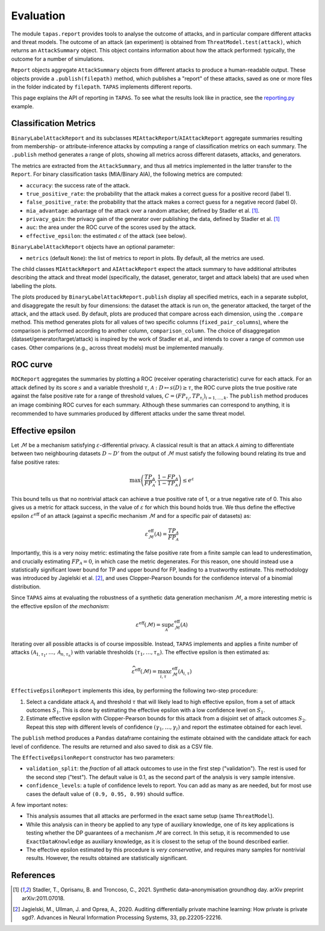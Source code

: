 ==========
Evaluation
==========

The module ``tapas.report`` provides tools to analyse the outcome of attacks, and in particular compare different attacks and threat models.
The outcome of an attack (an experiment) is obtained from ``ThreatModel.test(attack)``, which returns an ``AttackSummary`` object.
This object contains information about how the attack performed: typically, the outcome for a number of simulations.

``Report`` objects aggregate ``AttackSummary`` objects from different attacks to produce a human-readable output.
These objects provide a ``.publish(filepath)`` method, which publishes a "report" of these attacks, saved as one or more files in the folder indicated by ``filepath``. ``TAPAS`` implements different reports.

This page explains the API of reporting in ``TAPAS``. To see what the results look like in practice, see the `reporting.py <https://github.com/alan-turing-institute/privacy-sdg-toolbox/blob/main/examples/reporting.py>`_ example.


Classification Metrics
----------------------

``BinaryLabelAttackReport`` and its subclasses ``MIAttackReport``/``AIAttackReport`` aggregate summaries resulting from membership- or attribute-inference attacks by computing a range of classification metrics on each summary. The ``.publish`` method generates a range of plots, showing all metrics across different datasets, attacks, and generators.

The metrics are extracted from the ``AttackSummary``, and thus all metrics implemented in the latter transfer to the ``Report``.
For binary classification tasks (MIA/Binary AIA), the following metrics are computed:

- ``accuracy``: the success rate of the attack.
- ``true_positive_rate``: the probability that the attack makes a correct guess for a positive record (label 1).
- ``false_positive_rate``: the probability that the attack makes a correct guess for a negative record (label 0).
- ``mia_advantage``: advantage of the attack over a random attacker, defined by Stadler et al. [1]_.
- ``privacy_gain``: the privacy gain of the generator over publishing the data, defined by Stadler et al. [1]_
- ``auc``: the area under the ROC curve of the scores used by the attack.
- ``effective_epsilon``: the estimated :math:`\varepsilon` of the attack (see below).

``BinaryLabelAttackReport`` objects have an optional parameter:

- ``metrics`` (default ``None``): the list of metrics to report in plots. By default, all the metrics are used.

The child classes ``MIAttackReport`` and ``AIAttackReport`` expect the attack summary to have additional attributes describing the attack and threat model (specifically, the dataset, generator, target and attack labels) that are used when labelling the plots.

The plots produced by ``BinaryLabelAttackReport.publish`` display all specified metrics, each in a separate subplot, and disaggregate the result by four dimensions: the dataset the attack is run on, the generator attacked, the target of the attack, and the attack used. By default, plots are produced that compare across each dimension, using the ``.compare`` method.
This method generates plots for all values of two specific columns (``fixed_pair_columns``), where the comparison is performed according to another column, ``comparison_column``.
The choice of disaggregation (dataset/generator/target/attack) is inspired by the work of Stadler et al., and intends to cover a range of common use cases. Other comparions (e.g., across threat models) must be implemented manually.

.. TODO: this seems like something to look into. 


ROC curve
---------

``ROCReport`` aggregates the summaries by plotting a ROC (receiver operating characteristic) curve for each attack. For an attack defined by its score :math:`s` and a variable threshold :math:`\tau`, :math:`\mathcal{A}: D \mapsto s(D) \geq \tau`, the ROC curve plots the true positive rate against the false positive rate for a range of threshold values, :math:`C = \left(FP_{\tau_i}, TP_{\tau_i}\right)_{i=1,\dots,k}`.
The ``publish`` method produces an image combining ROC curves for each summary.
Although these summaries can correspond to anything, it is recommended to have summaries produced by different attacks under the same threat model.



Effective epsilon
-----------------

Let :math:`\mathcal{M}` be a mechanism satisfying :math:`\varepsilon`-differential privacy. A classical result is that an attack :math:`\mathcal{A}` aiming to differentiate between two neighbouring datasets :math:`D \sim D'` from the output of :math:`\mathcal{M}` must satisfy the following bound relating its true and false positive rates:

.. math::
	\max\left(\frac{TP_\mathcal{A}}{FP_\mathcal{A}}, \frac{1-FP_\mathcal{A}}{1-TP_\mathcal{A}}\right) \leq e^\varepsilon

This bound tells us that no nontrivial attack can achieve a true positive rate of 1, or a true negative rate of 0.
This also gives us a metric for attack success, in the value of :math:`\varepsilon` for which this bound holds true.
We thus define the effective epsilon :math:`\varepsilon^\text{eff}` of an attack (against a specific mechanism :math:`\mathcal{M}` and for a specific pair of datasets) as:

.. math::
	\varepsilon^\text{eff}_\mathcal{M}(\mathcal{A}) = \frac{TP_\mathcal{A}}{FP_\mathcal{A}}

Importantly, this is a very noisy metric: estimating the false positive rate from a finite sample can lead to underestimation, and crucially estimating :math:`FP_\mathcal{A} = 0`, in which case the metric degenerates. For this reason, one should instead use a statistically significant lower bound for TP and upper bound for FP, leading to a trustworthy estimate. This methodology was introduced by Jagielski et al. [2]_, and uses Clopper-Pearson bounds for the confidence interval of a binomial distribution.

Since ``TAPAS`` aims at evaluating the robustness of a synthetic data generation mechanism :math:`\mathcal{M}`, a more interesting metric is the effective epsilon of *the mechanism*:

.. math::
	\varepsilon^\text{eff}(\mathcal{M}) = \sup_{\mathcal{A}} \varepsilon^\text{eff}_\mathcal{M}(\mathcal{A})

Iterating over all possible attacks is of course impossible. Instead, ``TAPAS`` implements and applies a finite number of attacks :math:`\left(\mathcal{A}_{1, \tau_1}, \dots, \mathcal{A}_{n, \tau_n}\right)` with variable thresholds :math:`\left(\tau_1, \dots, \tau_n\right)`. The effective epsilon is then estimated as:

.. math::
	\widehat{\varepsilon^\text{eff}}(\mathcal{M}) = \max_{i, \tau} \varepsilon^\text{eff}_\mathcal{M}(\mathcal{A}_{i,\tau})

``EffectiveEpsilonReport`` implements this idea, by performing the following two-step procedure:

1. Select a candidate attack :math:`\mathcal{A}_i` and threshold :math:`\tau` that will likely lead to high effective epsilon, from a set of attack outcomes :math:`S_1`. This is done by estimating the effective epsilon with a low confidence level on :math:`S_1`.
2. Estimate effective epsilon with Clopper-Pearson bounds for this attack from a disjoint set of attack outcomes :math:`S_2`. Repeat this step with different levels of confidence :math:`\left(\gamma_1, \dots, \gamma_l\right)` and report the estimatee obtained for each level.

The ``publish`` method produces a ``Pandas`` dataframe containing the estimate obtained with the candidate attack for each level of confidence. The results are returned and also saved to disk as a CSV file.

The ``EffectiveEpsilonReport`` constructor has two parameters:

- ``validation_split``: the *fraction* of all attack outcomes to use in the first step ("validation"). The rest is used for the second step ("test"). The default value is 0.1, as the second part of the analysis is very sample intensive.
- ``confidence_levels``: a tuple of confidence levels to report. You can add as many as are needed, but for most use cases the default value  of ``(0.9, 0.95, 0.99)`` should suffice.

A few important notes:

- This analysis assumes that all attacks are performed in the exact same setup (same ``ThreatModel``).
- While this analysis can in theory be applied to any type of auxiliary knowledge, one of its key applications is testing whether the DP guarantees of a mechanism :math:`\mathcal{M}` are correct. In this setup, it is recommended to use ``ExactDataKnowledge`` as auxiliary knowledge, as it is closest to the setup of the bound described earlier.
- The effective epsilon estimated by this procedure is *very conservative*, and requires many samples for nontrivial results. However, the results obtained are statistically significant.


References
----------

.. [1] Stadler, T., Oprisanu, B. and Troncoso, C., 2021. Synthetic data–anonymisation groundhog day. arXiv preprint arXiv:2011.07018.
.. [2] Jagielski, M., Ullman, J. and Oprea, A., 2020. Auditing differentially private machine learning: How private is private sgd?. Advances in Neural Information Processing Systems, 33, pp.22205-22216.
